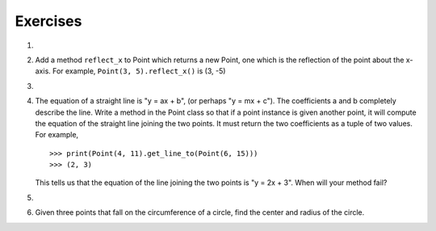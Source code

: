 ..  Copyright (C)  Brad Miller, David Ranum, Jeffrey Elkner, Peter Wentworth, Allen B. Downey, Chris
    Meyers, and Dario Mitchell.  Permission is granted to copy, distribute
    and/or modify this document under the terms of the GNU Free Documentation
    License, Version 1.3 or any later version published by the Free Software
    Foundation; with Invariant Sections being Forward, Prefaces, and
    Contributor List, no Front-Cover Texts, and no Back-Cover Texts.  A copy of
    the license is included in the section entitled "GNU Free Documentation
    License".

Exercises
---------

.. container:: full_width

    #.

        .. tabbed:: q1

            .. tab:: Question

               Add a ``distanceFromPoint`` method that works similar to ``distanceFromOrigin`` except that it
               takes a ``Point`` as a parameter and
               computes the distance between that point and self.

               .. activecode:: classes_q1

            .. tab:: Answer

                .. activecode:: ch_cl_ex_1_answer

                    import math

                    class Point:
                        """ Point class for representing and manipulating x,y coordinates. """

                        def __init__(self, initX, initY):
                            """ Create a new point at the given coordinates. """
                            self.x = initX
                            self.y = initY

                        def getX(self):
                            return self.x

                        def getY(self):
                            return self.y

                        def distanceFromOrigin(self):
                            return ((self.x ** 2) + (self.y ** 2)) ** 0.5

                        def distanceFromPoint(self, otherP):
                            dx = (otherP.getX() - self.x)
                            dy = (otherP.getY() - self.y)
                            return math.sqrt(dy**2 + dx**2)

                    p = Point(3, 3)
                    q = Point(6, 7)
                    print(p.distanceFromPoint(q))


            .. tab:: Discussion

                .. disqus::
                    :shortname: interactivepython
                    :identifier: disqus_090fe2d30b8d4fe58b829d06c58661f0


    #. Add a method ``reflect_x`` to Point which returns a new Point, one which is the
       reflection of the point about the x-axis.  For example,
       ``Point(3, 5).reflect_x()`` is (3, -5)

       .. activecode:: ch_cl_02

    #.

        .. tabbed:: q3

            .. tab:: Question

               Add a method ``slope_from_origin`` which returns the slope of the line joining the origin
               to the point.   For example, ::

                  >>> Point(4, 10).slope_from_origin()
                  2.5

               What cases will cause your method to fail? Return None when it happens.

               .. activecode:: classes_q3

            .. tab:: Answer

                .. activecode:: ch_cl_ex_3_answer

                    class Point:
                        """ Point class for representing and manipulating x,y coordinates. """

                        def __init__(self, initX, initY):
                            """ Create a new point at the given coordinates. """
                            self.x = initX
                            self.y = initY

                        def getX(self):
                            return self.x

                        def getY(self):
                            return self.y

                        def distanceFromOrigin(self):
                            return ((self.x ** 2) + (self.y ** 2)) ** 0.5

                        def slope_from_origin(self):
                            if self.x == 0:
                               return None
                            else:
                               return self.y / self.x


                    p = Point(4, 10)
                    print(p.slope_from_origin())


            .. tab:: Discussion

                .. disqus::
                    :shortname: interactivepython
                    :identifier: disqus_d70d350ae8284138a5726f8140c45533


    #. The equation of a straight line is  "y = ax + b", (or perhaps "y = mx + c").
       The coefficients a and b completely describe the line.  Write a method in the
       Point class so that if a point instance is given another point, it will compute the equation
       of the straight line joining the two points.  It must return the two coefficients as a tuple
       of two values.  For example,   ::

          >>> print(Point(4, 11).get_line_to(Point(6, 15)))
          >>> (2, 3)

       This tells us that the equation of the line joining the two points is "y = 2x + 3".
       When will your method fail?

       .. activecode:: ch_cl_04

    #.

        .. tabbed:: q5

            .. tab:: Question

               Add a method called ``move`` that will take two parameters, call them ``dx`` and ``dy``.  The method will
               cause the point to move in the x and y direction the number of units given. (Hint: you will change the values of the
               state of the point)

               .. activecode:: classes_q5

            .. tab:: Answer

                .. activecode:: ch_cl_05_answer

                    class Point:
                        """ Point class for representing and manipulating x,y coordinates. """

                        def __init__(self, initX, initY):
                            """ Create a new point at the given coordinates. """
                            self.x = initX
                            self.y = initY

                        def getX(self):
                            return self.x

                        def getY(self):
                            return self.y

                        def distanceFromOrigin(self):
                            return ((self.x ** 2) + (self.y ** 2)) ** 0.5

                        def move(self, dx, dy):
                            self.x = self.x + dx
                            self.y = self.y + dy

                        def __str__(self):
                            return str(self.x) + "," + str(self.y)


                    p = Point(7, 6)
                    print(p)
                    p.move(5, 10)
                    print(p)


            .. tab:: Discussion

                .. disqus::
                    :shortname: interactivepython
                    :identifier: disqus_fc589edaa0e14bd28175850c95b79d15


    #.  Given three points that fall on the circumference of a circle, find the center and radius of the circle.

        .. activecode:: classes_q6
